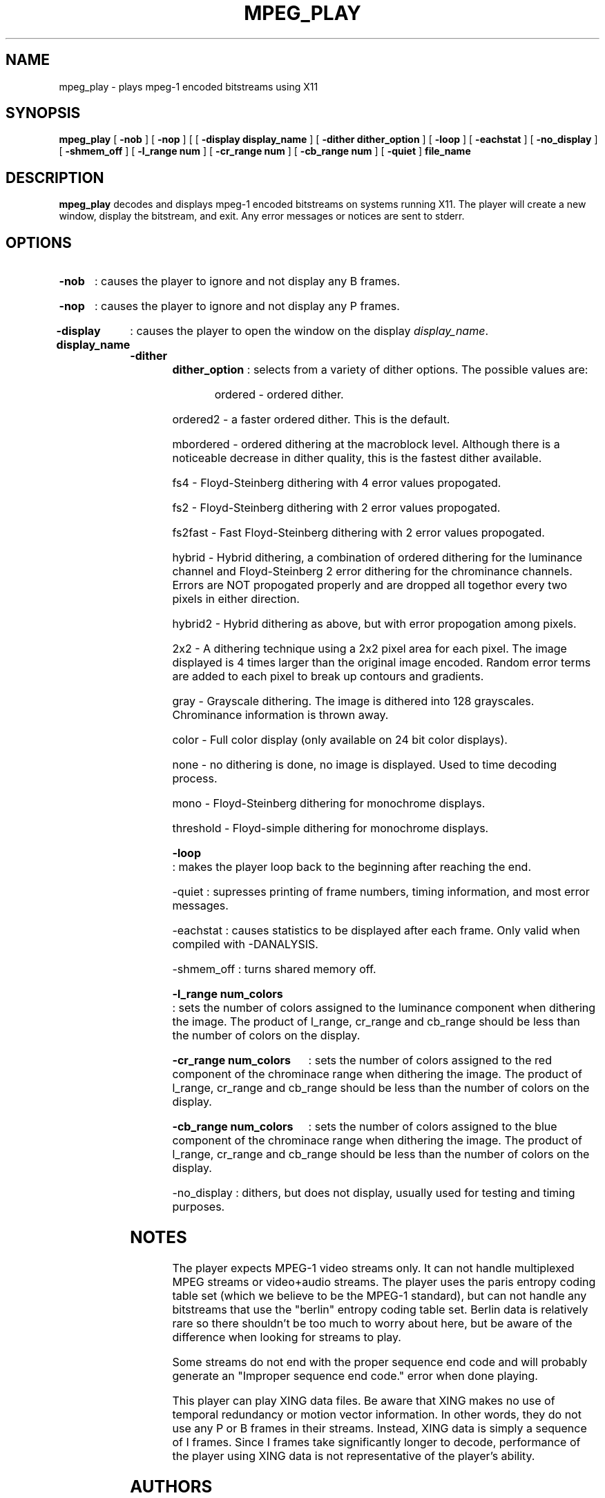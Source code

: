 .\" @(#)mpeg_play.1 2.0 93/01/27 SMI;
.TH MPEG_PLAY 1 "27 January 1993"
.SH NAME
mpeg_play \- plays mpeg-1 encoded bitstreams using X11
.SH SYNOPSIS
.B mpeg_play
[
.B -nob
] [
.B -nop
] [
[
.B -display display_name
] [
.B -dither dither_option
] [
.B -loop 
] [
.B -eachstat 
] [
.B -no_display 
] [
.B -shmem_off 
] [
.B -l_range num
] [
.B -cr_range num
] [
.B -cb_range num
] [
.B -quiet 
]
.B file_name
.SH DESCRIPTION
.B mpeg_play
decodes and displays mpeg-1 encoded bitstreams on systems running X11.
The player will create a new window, display the bitstream, and exit.
Any error messages or notices are sent to stderr. 
.SH OPTIONS
.HP
.B -nob 
: causes the player to ignore and not display any B frames.
.HP
.B -nop 
: causes the player to ignore and not display any P frames.
.HP
.B -display display_name 
: causes the player to open the window on the display \fIdisplay_name\fP.
.HP
.B -dither dither_option 
: selects from a variety of dither options. The possible values are:
.RS
.HP
ordered - ordered dither. 
.HP
ordered2 - a faster ordered dither. This is the default.
.HP
mbordered - ordered dithering at the macroblock level. Although there
is a noticeable decrease in dither quality, this is the fastest dither
available.
.HP
fs4 - Floyd-Steinberg dithering with 4 error values propogated.
.HP
fs2 - Floyd-Steinberg dithering with 2 error values propogated.
.HP
fs2fast - Fast Floyd-Steinberg dithering with 2 error values propogated.
.HP
hybrid - Hybrid dithering, a combination of ordered dithering for the luminance
channel and Floyd-Steinberg 2 error dithering for the chrominance channels. Errors
are NOT propogated properly and are dropped all togethor every two pixels in either
direction.
.HP
hybrid2 - Hybrid dithering as above, but with error propogation among pixels.
.HP
2x2 - A dithering technique using a 2x2 pixel area for each pixel. The image displayed
is 4 times larger than the original image encoded. Random error terms are added to 
each pixel to break up contours and gradients.
.HP
gray - Grayscale dithering. The image is dithered into 128 grayscales. Chrominance
information is thrown away.
.HP
color - Full color display (only available on 24 bit color displays).
.HP
none - no dithering is done, no image is displayed. Used to time decoding process.
.HP
mono - Floyd-Steinberg dithering for monochrome displays.
.HP
threshold - Floyd-simple dithering for monochrome displays.
.RE
.HP
.B -loop
: makes the player loop back to the beginning after reaching the end.
.HP 
-quiet
: supresses printing of frame numbers, timing information, and most error
messages.
.HP
-eachstat
: causes statistics to be displayed after each frame. Only valid when
compiled with -DANALYSIS.
.HP
-shmem_off
: turns shared memory off.
.HP
.B -l_range num_colors
: sets the number of colors assigned to the luminance component when
dithering the image.  The product of l_range, cr_range and cb_range
should be less than the number of colors on the display.
.HP
.B -cr_range num_colors
: sets the number of colors assigned to the red component of the
chrominace range when dithering the image.  The product of l_range,
cr_range and cb_range should be less than the number of colors on the
display.
.HP
.B -cb_range num_colors
: sets the number of colors assigned to the blue component of the
chrominace range when dithering the image.  The product of l_range,
cr_range and cb_range should be less than the number of colors on the
display.
.HP
-no_display
: dithers, but does not display, usually used for testing and timing
purposes.
.SH NOTES
The player expects MPEG-1 video streams only. It can not handle multiplexed MPEG streams
or video+audio streams. The player uses the paris entropy coding 
table set (which we believe to be the MPEG-1 standard), but can not handle any bitstreams
that use the "berlin" entropy coding table set. Berlin data is relatively rare so there
shouldn't be too much to worry about here, but be aware of the difference when looking
for streams to play. 
.LP
Some streams do not end with the proper sequence end code and will probably generate
an "Improper sequence end code." error when done playing.
.LP
This player can play XING data files. Be aware that XING makes no use of temporal 
redundancy or motion vector information. In other words, they do not use any P or 
B frames in their streams. Instead, XING data is simply a sequence of I frames. Since
I frames take significantly longer to decode, performance of the player using XING
data is not representative of the player's ability.
.SH AUTHORS
.HP
Ketan Patel - University of California, Berkeley, kpatel@cs.berkeley.edu
.HP
Brian Smith - University of California, Berkeley, bsmith@cs.berkeley.edu
.HP
Henry Chi-To Ma - University of California, Berkeley, cma@cs.berkeley.edu
.HP
Kim Man Liu - University of California, Berkeley, kliu@cs.berkeley.edu


